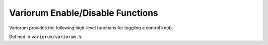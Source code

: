 .. # Copyright 2019-2022 Lawrence Livermore National Security, LLC and other
   # Variorum Project Developers. See the top-level LICENSE file for details.
   #
   # SPDX-License-Identifier: MIT

###################################
 Variorum Enable/Disable Functions
###################################

Variorum provides the following high-level functions for toggling a control
knob.

Defined in ``variorum/variorum.h``.

.. doxygenfunction:: variorum_enable_turbo

.. doxygenfunction:: variorum_disable_turbo

